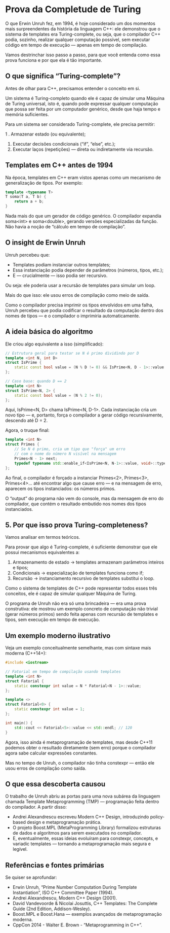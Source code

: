 * Prova da Completude de Turing

O que Erwin Unruh fez, em 1994, é hoje considerado um dos momentos mais surpreendentes da história da linguagem C++: ele demonstrou que o sistema de templates era Turing-complete, ou seja, que o compilador C++ podia, sozinho, realizar qualquer computação possível, sem executar código em tempo de execução — apenas em tempo de compilação.

Vamos destrinchar isso passo a passo, para que você entenda como essa prova funciona e por que ela é tão importante.

** O que significa “Turing-complete”?

Antes de olhar para C++, precisamos entender o conceito em si.

Um sistema é Turing-completo quando ele é capaz de simular uma Máquina de Turing universal, isto é, quando pode expressar qualquer computação que possa ser feita por um computador genérico, desde que haja tempo e memória suficientes.

Para um sistema ser considerado Turing-complete, ele precisa permitir:

  1 . Armazenar estado (ou equivalente);
  2. Executar decisões condicionais (“if”, “else”, etc.);
  3. Executar laços (repetições) — direta ou indiretamente via recursão.

** Templates em C++ antes de 1994

Na época, templates em C++ eram vistos apenas como um mecanismo de generalização de tipos.
Por exemplo:

#+begin_src cpp
template <typename T>
T soma(T a, T b) {
    return a + b;
}
#+end_src

Nada mais do que um gerador de código genérico.
O compilador expandia soma<int> e soma<double>, gerando versões especializadas da função.
Não havia a noção de “cálculo em tempo de compilação”.

** O insight de Erwin Unruh

Unruh percebeu que:

  - Templates podiam instanciar outros templates;
  - Essa instanciação podia depender de parâmetros (números, tipos, etc.);
  - E — crucialmente — isso podia ser recursivo.

Ou seja: ele poderia usar a recursão de templates para simular um loop.

Mais do que isso: ele usou erros de compilação como meio de saída.

Como o compilador precisa imprimir os tipos envolvidos em uma falha, Unruh percebeu que podia codificar o resultado da computação dentro dos nomes de tipos — e o compilador o imprimiria automaticamente.

** A ideia básica do algoritmo

Ele criou algo equivalente a isso (simplificado):

#+begin_src cpp
// Estrutura geral para testar se N é primo dividindo por D
template <int N, int D>
struct IsPrime {
    static const bool value = (N % D != 0) && IsPrime<N, D - 1>::value;
};

// Caso base: quando D == 2
template <int N>
struct IsPrime<N, 2> {
    static const bool value = (N % 2 != 0);
};
#+end_src

Aqui, IsPrime<N, D> chama IsPrime<N, D-1>.
Cada instanciação cria um novo tipo — e, portanto, força o compilador a gerar código recursivamente, descendo até D = 2.

Agora, o truque final:

#+begin_src cpp
template <int N>
struct Primes {
    // Se N é primo, cria um tipo que "força" um erro
    // com o nome do número N visível na mensagem
    Primes<N - 1> next;
    typedef typename std::enable_if<IsPrime<N, N-1>::value, void>::type T;
};
#+end_src

Ao final, o compilador é forçado a instanciar Primes<2>, Primes<3>, Primes<4>... até encontrar algo que cause erro — e na mensagem de erro, aparecem os tipos instanciados:
os números primos.

O “output” do programa não vem do console, mas da mensagem de erro do compilador, que contém o resultado embutido nos nomes dos tipos instanciados.

** 5. Por que isso prova Turing-completeness?

Vamos analisar em termos teóricos.

Para provar que algo é Turing-complete, é suficiente demonstrar que ele possui mecanismos equivalentes a:

  1. Armazenamento de estado → templates armazenam parâmetros inteiros e tipos;
  2. Condicionais → especialização de templates funciona como if;
  3. Recursão → instanciamento recursivo de templates substitui o loop.

Como o sistema de templates de C++ pode representar todos esses três conceitos, ele é capaz de simular qualquer Máquina de Turing.

O programa de Unruh não era só uma brincadeira — era uma prova construtiva: ele mostrou um exemplo concreto de computação não trivial (gerar números primos) sendo feita apenas com recursão de templates e tipos, sem execução em tempo de execução.

** Um exemplo moderno ilustrativo

Veja um exemplo conceitualmente semelhante, mas com sintaxe mais moderna (C++14+):

#+begin_src cpp 
#include <iostream>

// Fatorial em tempo de compilação usando templates
template <int N>
struct Fatorial {
    static constexpr int value = N * Fatorial<N - 1>::value;
};

template <>
struct Fatorial<0> {
    static constexpr int value = 1;
};

int main() {
    std::cout << Fatorial<5>::value << std::endl; // 120
}
#+end_src

Agora, isso ainda é metaprogramação de templates, mas desde C++11 podemos obter o resultado diretamente (sem erro) porque o compilador agora sabe calcular expressões constantes.

Mas no tempo de Unruh, o compilador não tinha constexpr — então ele usou erros de compilação como saída.

** O que essa descoberta causou

O trabalho de Unruh abriu as portas para uma nova subárea da linguagem chamada Template Metaprogramming (TMP) — programação feita dentro do compilador.
A partir disso:

  - Andrei Alexandrescu escreveu Modern C++ Design, introduzindo policy-based design e metaprogramação prática.
  - O projeto Boost.MPL (MetaProgramming Library) formalizou estruturas de dados e algoritmos para serem executados no compilador.
  - E, eventualmente, essas ideias evoluíram para constexpr, concepts, e variadic templates — tornando a metaprogramação mais segura e legível.

** Referências e fontes primárias

Se quiser se aprofundar:

  - Erwin Unruh, “Prime Number Computation During Template Instantiation”, ISO C++ Committee Paper (1994).
  - Andrei Alexandrescu, Modern C++ Design (2001).
  - David Vandevoorde & Nicolai Josuttis, C++ Templates: The Complete Guide (2nd Edition, Addison-Wesley).
  - Boost.MPL e Boost.Hana — exemplos avançados de metaprogramação moderna.
  - CppCon 2014 - Walter E. Brown - “Metaprogramming in C++”.
